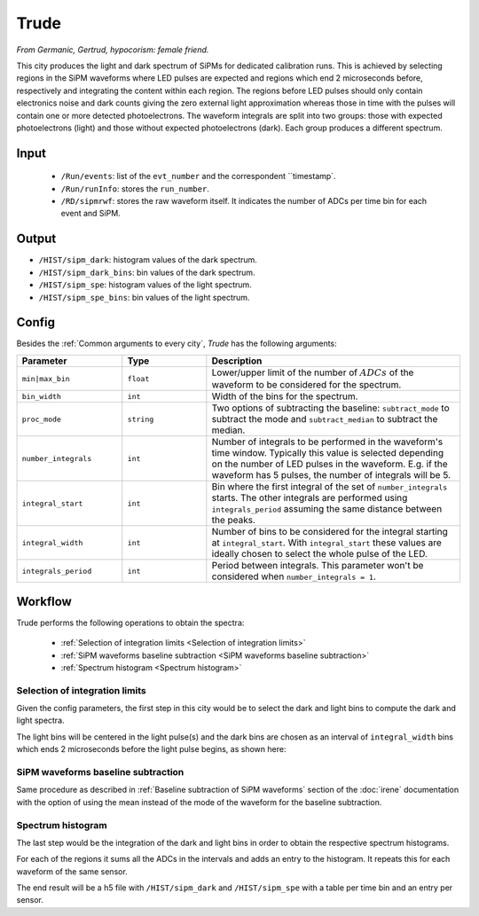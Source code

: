 Trude
==========

*From Germanic, Gertrud, hypocorism: female friend.*

This city produces the light and dark spectrum of SiPMs for dedicated calibration runs. This is achieved by selecting regions in the SiPM waveforms where LED pulses are expected and regions which end 2 microseconds before, respectively and integrating the content within each region. The regions before LED pulses should only contain electronics noise and dark counts giving the zero external light approximation whereas those in time with the pulses will contain one or more detected photoelectrons. The waveform integrals are split into two groups: those with expected photoelectrons (light) and those without expected photoelectrons (dark). Each group produces a different spectrum.

.. _Trude input:

Input
-----

 * ``/Run/events``: list of the ``evt_number`` and the correspondent ``timestamp`.
 * ``/Run/runInfo``: stores the ``run_number``.
 * ``/RD/sipmrwf``: stores the raw waveform itself. It indicates the number of ADCs per time bin for each event and SiPM.

.. _Trude output:

Output
------

* ``/HIST/sipm_dark``: histogram values of the dark spectrum.
* ``/HIST/sipm_dark_bins``: bin  values of the dark spectrum.
* ``/HIST/sipm_spe``: histogram values of the light spectrum.
* ``/HIST/sipm_spe_bins``: bin  values of the light spectrum.

.. _Trude config:

Config
------

Besides the :ref:`Common arguments to every city`, *Trude* has the following arguments:

.. list-table::
   :widths: 50 40 120
   :header-rows: 1

   * - **Parameter**
     - **Type**
     - **Description**

   * - ``min|max_bin``
     - ``float``
     - Lower/upper limit of the number of :math:`ADCs` of the waveform to be considered for the spectrum.

   * - ``bin_width``
     - ``int``
     - Width of the bins for the spectrum.

   * - ``proc_mode``
     - ``string``
     - Two options of subtracting the baseline: ``subtract_mode`` to subtract the mode and ``subtract_median`` to subtract the median.

   * - ``number_integrals``
     - ``int``
     - Number of integrals to be performed in the waveform's time window. Typically this value is selected depending on the number of LED pulses in the waveform. E.g. if the waveform has 5 pulses, the number of integrals will be 5.

   * - ``integral_start``
     - ``int``
     - Bin where the first integral of the set of ``number_integrals`` starts. The other integrals are performed using ``integrals_period`` assuming the same distance between the peaks.

   * - ``integral_width``
     - ``int``
     - Number of bins to be considered for the integral starting at ``integral_start``. With ``integral_start`` these values are ideally chosen to select the whole pulse of the LED.

   * - ``integrals_period``
     - ``int``
     - Period between integrals. This parameter won't be considered when ``number_integrals = 1``.


.. _Trude workflow:

Workflow
--------

Trude performs the following operations to obtain the spectra:

 * :ref:`Selection of integration limits <Selection of integration limits>`
 * :ref:`SiPM waveforms baseline subtraction <SiPM waveforms baseline subtraction>`
 * :ref:`Spectrum histogram <Spectrum histogram>`


.. _Selection of integration limits:

Selection of integration limits
::::::::::::::::::::::::::::::::

Given the config parameters, the first step in this city would be to select the dark and light bins to compute the dark and light spectra.

The light bins will be centered in the light pulse(s) and the dark bins are chosen as an interval of ``integral_width`` bins which ends 2 microseconds before the light pulse begins, as shown here:

 .. image:: images/trude/wf_intervals.png
   :width: 850

.. _SiPM waveforms baseline subtraction:

SiPM waveforms baseline subtraction
::::::::::::::::::::::::::::::::::::

Same procedure as described in :ref:`Baseline subtraction of SiPM waveforms` section of the :doc:`irene` documentation with the option of using the mean instead of the mode of the waveform for the baseline subtraction.

.. _Spectrum histogram:

Spectrum histogram
:::::::::::::::::::

The last step would be the integration of the dark and light bins in order to obtain the respective spectrum histograms.

For each of the regions it sums all the ADCs in the intervals and adds an entry to the histogram. It repeats this for each waveform of the same sensor.

The end result will be a h5 file with ``/HIST/sipm_dark`` and ``/HIST/sipm_spe`` with a table per time bin and an entry per sensor.
